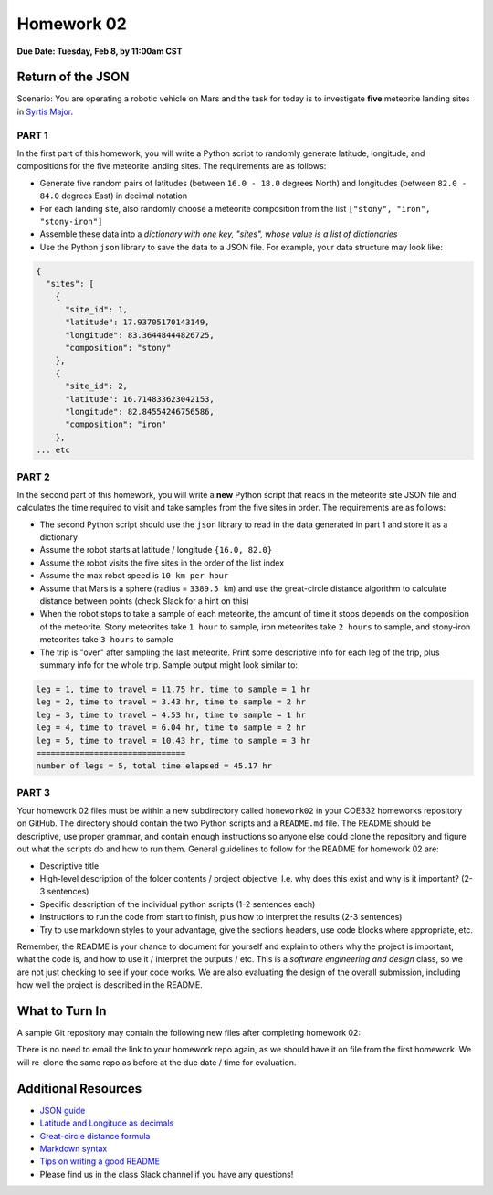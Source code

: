Homework 02
===========

**Due Date: Tuesday, Feb 8, by 11:00am CST**

Return of the JSON
------------------

Scenario: You are operating a robotic vehicle on Mars and the task for today is
to investigate **five** meteorite landing sites in
`Syrtis Major <https://en.wikipedia.org/wiki/Syrtis_Major_quadrangle>`_.


PART 1
~~~~~~

In the first part of this homework, you will write a Python script to randomly
generate latitude, longitude, and compositions for the five meteorite landing
sites. The requirements are as follows:

* Generate five random pairs of latitudes (between ``16.0 - 18.0`` degrees North)
  and longitudes (between ``82.0 - 84.0`` degrees East) in decimal notation
* For each landing site, also randomly choose a meteorite composition from the
  list ``["stony", "iron", "stony-iron"]``
* Assemble these data into a *dictionary with one key, "sites", whose value
  is a list of dictionaries*
* Use the Python ``json`` library to save the data to a JSON file. For example,
  your data structure may look like:

.. code-block:: console

    {
      "sites": [
        {
          "site_id": 1,
          "latitude": 17.93705170143149,
          "longitude": 83.36448444826725,
          "composition": "stony"
        },
        {
          "site_id": 2,
          "latitude": 16.714833623042153,
          "longitude": 82.84554246756586,
          "composition": "iron"
        },
    ... etc


PART 2
~~~~~~

In the second part of this homework, you will write a **new** Python script that
reads in the meteorite site JSON file and calculates the time required to visit
and take samples from the five sites in order. The requirements are as follows:

* The second Python script should use the ``json`` library to read in the data
  generated in part 1 and store it as a dictionary
* Assume the robot starts at latitude / longitude ``{16.0, 82.0}``
* Assume the robot visits the five sites in the order of the list index
* Assume the max robot speed is ``10 km per hour``
* Assume that Mars is a sphere (radius = ``3389.5 km``) and use the great-circle
  distance algorithm to calculate distance between points (check Slack for a hint
  on this)
* When the robot stops to take a sample of each meteorite, the amount of time it
  stops depends on the composition of the meteorite. Stony meteorites take ``1 hour``
  to sample, iron meteorites take ``2 hours`` to sample, and stony-iron meteorites
  take ``3 hours`` to sample
* The trip is "over" after sampling the last meteorite. Print some descriptive
  info for each leg of the trip, plus summary info for the whole trip. Sample
  output might look similar to:


.. code-block:: console

   leg = 1, time to travel = 11.75 hr, time to sample = 1 hr
   leg = 2, time to travel = 3.43 hr, time to sample = 2 hr
   leg = 3, time to travel = 4.53 hr, time to sample = 1 hr
   leg = 4, time to travel = 6.04 hr, time to sample = 2 hr
   leg = 5, time to travel = 10.43 hr, time to sample = 3 hr
   ===============================
   number of legs = 5, total time elapsed = 45.17 hr



PART 3
~~~~~~

Your homework 02 files must be within a new subdirectory called ``homework02`` in
your COE332 homeworks repository on GitHub. The directory should contain the two
Python scripts and a ``README.md`` file. The README should be descriptive, use
proper grammar, and contain enough instructions so anyone else could clone the
repository and figure out what the scripts do and how to run them. General
guidelines to follow for the README for homework 02 are:

* Descriptive title
* High-level description of the folder contents / project objective. I.e. why
  does this exist and why is it important? (2-3 sentences)
* Specific description of the individual python scripts (1-2 sentences each)
* Instructions to run the code from start to finish, plus how to interpret the
  results (2-3 sentences)
* Try to use markdown styles to your advantage, give the sections headers, use
  code blocks where appropriate, etc.

Remember, the README is your chance to document for yourself and explain to others
why the project is important, what the code is, and how to use it / interpret
the outputs / etc. This is a *software engineering and design* class, so we are
not just checking to see if your code works. We are also evaluating the design of
the overall submission, including how well the project is described in the README.





What to Turn In
---------------

A sample Git repository may contain the following new files after completing
homework 02:

.. code-block:: text
   :emphasize-lines: 6-9

   my-coe332-hws/
   ├── homework01
   │   ├── list_generator.py
   │   ├── README.md
   │   └── word_reader.py
   ├── homework02
   │   ├── calculate_trip.py    # your file names may vary
   │   ├── generate_sites.py
   │   └── README.md
   └── README.md

There is no need to email the link to your homework repo again, as we should have
it on file from the first homework. We will re-clone the same repo as before at the
due date / time for evaluation.




Additional Resources
--------------------

* `JSON guide <https://coe-332-sp22.readthedocs.io/en/main/unit02/json.html>`_
* `Latitude and Longitude as decimals <https://en.wikipedia.org/wiki/Decimal_degrees>`_
* `Great-circle distance formula <https://en.wikipedia.org/wiki/Great-circle_distance>`_
* `Markdown syntax <https://www.markdownguide.org/basic-syntax/>`_
* `Tips on writing a good README <https://www.makeareadme.com/>`_
* Please find us in the class Slack channel if you have any questions!
